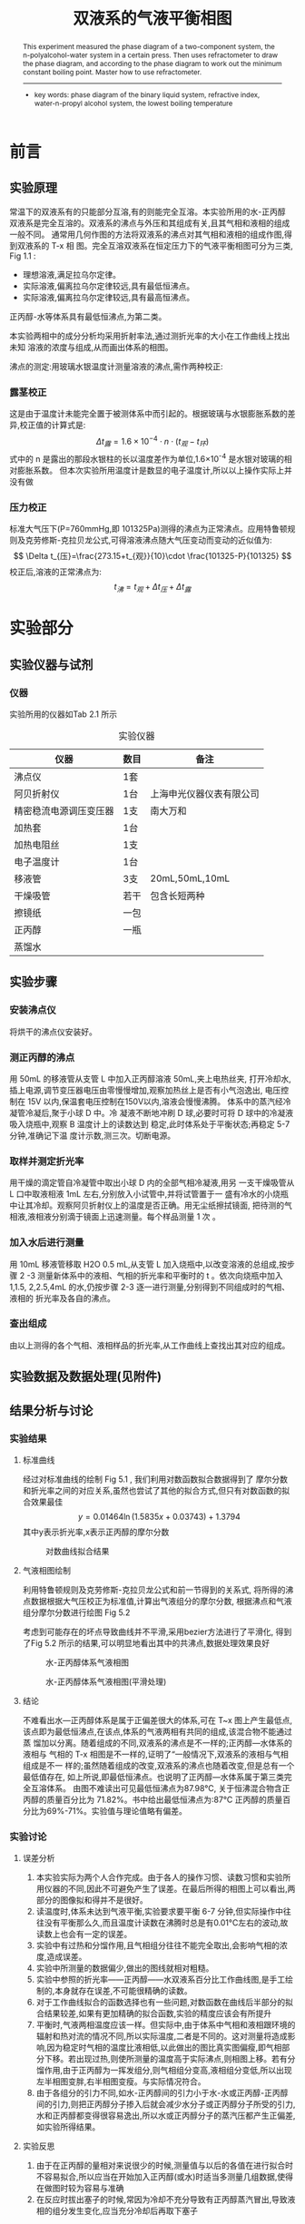 #+AUTHOR: 曹嘉祺 PB18030874 化学与材料科学学院 有机化学系
#+TITLE: 双液系的气液平衡相图
#+SUBTITLE: 
#+email: mkq@mail.ustc.edu.cn
#+begin_abstract
正丙醇-水是完全互溶体系，在本实验中用沸点仪测定出在一个大气压下，不同浓度的正丙醇-水双液体系的沸点, 并且用数字阿贝折射仪确定双液体系的恒沸混合物的组成,
得到正丙醇-水双液体系的气液平衡相图。


-----
- 关键词: 气液平衡\quad 相图\quad 最低恒沸点
#+end_abstract
#+begin_abstract
 This experiment measured the phase diagram of a two-component system, the
n-polyalcohol-water system in a certain press. Then uses refractometer to draw the phase diagram,
and according to the phase diagram to work out the minimum constant boiling point. Master how
to use refractometer.


-----

- key words: phase diagram of the binary liquid system, refractive index,  water-n-propyl alcohol system, the lowest boiling temperature





#+end_abstract

#+startup: overview
#+latex_class: report
#+options: author:nil  email:nil 
#+latex_header: \author{曹嘉祺 PB18030874 化学与材料科学学院 有机化学系 \thanks{中国 安徽合肥 中国科学技术大学 Email: \href{mailto:mkq@mail.ustc.edu.cn}{mkq@mail.ustc.edu.cn}}}
#+LATEX_COMPILER: xelatex
#+LATEX_HEADER: \usepackage[scheme=plain]{ctex}
#+LATEX_HEADER: \usepackage{fontspec}
#+LATEX_HEADER: \usepackage[section]{placeins}
#+LATEX_HEADER: \setmainfont{更纱黑体 UI SC}
#+latex_header: \hypersetup{colorlinks=true,linkcolor=blue}
#+LATEX_HEADER: \usepackage{longtable}
* 前言
** 实验原理
常温下的双液系有的只能部分互溶,有的则能完全互溶。本实验所用的水-正丙醇
双液系是完全互溶的。双液系的沸点与外压和其组成有关,且其气相和液相的组成一般不同。
通常用几何作图的方法将双液系的沸点对其气相和液相的组成作图,得到双液系的 T-x 相
图。完全互溶双液系在恒定压力下的气液平衡相图可分为三类, Fig 1.1 :

- 理想溶液,满足拉乌尔定律。
- 实际溶液,偏离拉乌尔定律较远,具有最低恒沸点。
- 实际溶液,偏离拉乌尔定律较远,具有最高恒沸点。
#+NAME:png-1  
#+CAPTION:三种溶液的相图
[[../img/1.png]]
正丙醇-水等体系具有最低恒沸点,为第二类。

本实验两相中的成分分析均采用折射率法,通过测折光率的大小在工作曲线上找出未知
溶液的浓度与组成,从而画出体系的相图。

沸点的测定:用玻璃水银温度计测量溶液的沸点,需作两种校正:
*** 露茎校正
    这是由于温度计未能完全置于被测体系中而引起的。根据玻璃与水银膨胀系数的差异,校正值的计算式是:
\[
\Delta t_{露}=1.6\times 10^{-4}\cdot n \cdot (t_{观}-t_{环})
\]
式中的 n 是露出的那段水银柱的长以温度差作为单位,1.6\times 10^{-4} 是水银对玻璃的相对膨胀系数。
但本次实验所用温度计是数显的电子温度计,所以以上操作实际上并没有做
*** 压力校正
    标准大气压下(P=760mmHg,即 101325Pa)测得的沸点为正常沸点。应用特鲁顿规则及克劳修斯-克拉贝龙公式,可得溶液沸点随大气压变动而变动的近似值为:
\[
\Delta t_{压}=\frac{273.15+t_{观}}{10}\cdot \frac{101325-P}{101325}
\]
校正后,溶液的正常沸点为:
\[
t_{沸}=t_{观}+\Delta t_{压}+\Delta t_{露}
\]



* 实验部分
** 实验仪器与试剂
*** 仪器
    实验所用的仪器如Tab 2.1 所示
#+NAME:tab-1
#+CAPTION:实验仪器
| 仪器                   | 数目 | 备注                     |
|------------------------+------+--------------------------|
| 沸点仪                 | 1套  |                          |
| 阿贝折射仪             | 1台  | 上海申光仪器仪表有限公司 |
| 精密稳流电源调压变压器 | 1支  | 南大万和                 |
| 加热套                 | 1台  |                          |
| 加热电阻丝             | 1支  |                          |
| 电子温度计             | 1台  |                          |
| 移液管                 | 3支  | 20mL,50mL,10mL           |
| 干燥吸管               | 若干 | 包含长短两种             |
| 擦镜纸                 | 一包 |                          |
| 正丙醇                 | 一瓶 |                          |
| 蒸馏水                 |      |                          |

** 实验步骤
*** 安装沸点仪
    将烘干的沸点仪安装好。
*** 测正丙醇的沸点
     用 50mL 的移液管从支管 L 中加入正丙醇溶液 50mL,夹上电热丝夹,
打开冷却水,插上电源,调节变压器电压由零慢慢增加,观察加热丝上是否有小气泡逸出,
电压控制在 15V 以内,保温套电压控制在150V以内,溶液会慢慢沸腾。
体系中的蒸汽经冷凝管冷凝后,聚于小球 D 中。冷
凝液不断地冲刷 D 球,必要时可将 D 球中的冷凝液吸入烧瓶中,观察 B 温度计上的读数达到
稳定,此时体系处于平衡状态;再稳定 5-7 分钟,准确记下温
度计示数,测三次。切断电源。
*** 取样并测定折光率
     用干燥的滴定管自冷凝管中取出小球 D 内的全部气相冷凝液,用另
一支干燥吸管从 L 口中取液相液 1mL 左右,分别放入小试管中,并将试管置于一
盛有冷水的小烧瓶中让其冷却。观察阿贝折射仪上的温度是否正确。用无尘纸擦拭镜面,
把待测的气相液,液相液分别滴于镜面上迅速测量。每个样品测量 1 次 。
*** 加入水后进行测量
    用 10mL 移液管移取 H2O 0.5 mL,从支管 L 加入烧瓶中,以改变溶液的总组成,按步骤 2
-3 测量新体系中的液相、气相的折光率和平衡时的 t 。依次向烧瓶中加入 1,1.5,
2,2.5,4mL 的水,仍按步骤 2-3 逐一进行测量,分别得到不同组成时的气相、液相的
折光率及各自的沸点。
*** 查出组成
    由以上测得的各个气相、液相样品的折光率,从工作曲线上查找出其对应的组成。



** 实验数据及数据处理(见附件)
** 结果分析与讨论
*** 实验结果
**** 标准曲线
经过对标准曲线的绘制 Fig 5.1 , 我们利用对数函数拟合数据得到了
摩尔分数和折光率之间的对应关系,虽然也尝试了其他的拟合方式,但只有对数函数的拟合效果最佳
\[
y=0.01464\ln(1.5835x+0.03743)+1.3794
\]
其中y表示折光率,x表示正丙醇的摩尔分数
     #+CAPTION:对数曲线拟合结果
     [[../data/标准曲线-对数曲线拟合.png]]
**** 气液相图绘制
     利用特鲁顿规则及克劳修斯-克拉贝龙公式和前一节得到的关系式,
     将所得的沸点数据根据大气压校正为标准值,计算出气液组分的摩尔分数,
     根据沸点和气液组分摩尔分数进行绘图 Fig 5.2

     考虑到可能存在的坏点导致曲线并不平滑,采用bezier方法进行了平滑化,
    得到了Fig 5.2 所示的结果,可以明显地看出其中的共沸点,数据处理效果良好

    #+CAPTION:水-正丙醇体系气液相图
    [[../data/气液相组成-沸点曲线.png]]


    #+CAPTION: 水-正丙醇体系气液相图(平滑处理)
    [[../data/气液相组成-沸点曲线(平滑处理).png]]
**** 结论
     不难看出水—正丙醇体系是属于正偏差很大的体系,可在 T~x 图上产生最低点,
该点即为最低恒沸点,在该点,体系的气液两相有共同的组成,该混合物不能通过蒸
馏加以分离。随着组成的不同,双液系的沸点是不一样的;正丙醇—水体系的液相与
气相的 T-x 相图是不一样的,证明了“一般情况下,双液系的液相与气相组成是不一
样的;虽然随着组成的改变,双液系的沸点也随着改变,但是总有一个最低值存在,
如上所说,即最低恒沸点。也说明了正丙醇—水体系属于第三类完全互溶体系。
由图不难读出可见最低恒沸点为87.98°C,
关于恒沸混合物含正丙醇的质量百分比为
71.82%。书中给出最低恒沸点为:87°C
 正丙醇的质量百分比为69%-71%。实验值与理论值略有偏差。

*** 实验讨论
**** 误差分析
     1) 本实验实际为两个人合作完成。由于各人的操作习惯、读数习惯和实验所用仪器的不同,因此不可避免产生了误差。在最后所得的相图上可以看出,两部分的图像拟和得并不是很好。
     2) 读温度时,体系未达到气液平衡,实验要求要平衡 6-7 分钟,但实际操作中往往没有平衡那么久,而且温度计读数在沸腾时总是有0.01°C左右的波动,故读数上也会有一定的误差。
     3) 实验中有过热和分馏作用,且气相组分往往不能完全取出,会影响气相的浓度,造成误差。
     4) 实验中所测量的数据偏少,做出的图线就相对粗糙。
     5) 实验中参照的折光率——正丙醇——水双液系百分比工作曲线图,是手工绘制的,本身就存在误差,不可能很精确的读数。
     6) 对于工作曲线拟合的函数选择也有一些问题,对数函数在曲线后半部分的拟合结果较差,如果有更加精确的拟合函数,实验的精度应该会有所提升
     7) 平衡时,气液两相温度应该一样。但实际中,由于体系中气相和液相跟环境的辐射和热对流的情况不同,所以实际温度,二者是不同的。这对测量将造成影响,因为稳定时气相的温度比液相低,以此做出的图比真实图偏瘦,即气相部分下移。若出现过热,则使所测量的温度高于实际沸点,则相图上移。若有分馏作用,由于正丙醇为一挥发组分,则气相组分变高,液相组分变低,所以出现左半相图变胖,右半相图变瘦。与实际情况符合。
     8) 由于各组分的引力不同,如水-正丙醇间的引力小于水-水或正丙醇-正丙醇间的引力,则把正丙醇分子掺入后就会减少水分子或正丙醇分子所受的引力,水和正丙醇都变得很容易逸出,所以水或正丙醇分子的蒸汽压都产生正偏差,如实验所得结果。
**** 实验反思
     1) 由于在正丙醇的量相对来说很少的时候,测量值与以后的各值在进行拟合时不容易拟合,所以应当在开始加入正丙醇(或水)时适当多测量几组数据,使得在做图时较为容易与准确
     2) 在反应时拔出塞子的时候,常因为冷却不充分导致有正丙醇蒸汽冒出,导致液相的组分发生变化,应当充分冷却后再取下塞子


* 参考文献
1) 崔献英,柯燕雄,单绍纯.物理化学实验[M].合肥:中国科学技术大学出版社,2000.4
2) 傅献彩,沈文霞,姚天扬.物理化学.第四版.北京：高等教育出版社，1990.10
3) 苏碧泉,盛 丽,刘改兰. 气液平衡相图绘制实验的改进.兰州：化学教育,2006.2 
4) 刘一品,唐晖. 双液系的气液平衡相图实验装置的改进.武汉：大学化学,2003.12 
5) 百度百科数据库. 

* 附录: 数据处理过程
** 原始数据
*** 压强记录
    在实验的前中后分别读取室内的大气压 Tab 6.1
    #+NAME:tab-2
    #+CAPTION:压强记录
    | 序号 | 压强(kPa) |
    |------+-----------|
    |    1 |    103.30 |
    |    2 |    103.34 |
    |    3 |    103.33 |
    |------+-----------|
    | 平均 |   103.323 |

*** 标准曲线的标定
    测试一组不同浓度的正丙醇溶液的折光率 Tab 6.2
    #+NAME:tab-3
    #+CAPTION:标准曲线数据
    | 序号 | 空瓶(g) | 加水(g) | 加醇(g) | 水重(g) | 醇重(g) | 折光率(nD) |
    |------+---------+---------+---------+---------+---------+------------|
    |    1 | 24.1634 | 33.1235 | 33.8728 |  8.9601 |  0.7493 |     1.3395 |
    |    2 | 24.0538 | 31.9971 | 33.9486 |  7.9433 |  1.9515 |     1.3499 |
    |    3 | 24.8590 | 31.8049 | 34.6950 |  6.9459 |  2.8901 |     1.3564 |
    |    4 | 24.4442 | 30.4160 | 34.3886 |  5.9718 |  3.9726 |     1.3623 |
    |    5 | 23.2520 | 28.1099 | 33.0280 |  4.8579 |  4.9181 |     1.3674 |
    |    6 | 24.4106 | 28.3518 | 34.3383 |  3.9412 |  5.9865 |     1.3719 |
    |    7 | 23.1017 | 26.1164 | 33.0016 |  3.0147 |  6.8852 |     1.3756 |
    |    8 | 27.4522 | 29.3480 | 37.2448 |  1.8958 |  7.8968 |     1.3795 |
    |    9 | 25.5501 | 26.5443 | 35.4334 |  0.9942 |  8.8891 |     1.3819 |
    #+TBLFM: $5=$3-$2;f4::$6=$4-$3;f4
*** 醇加水的数据
    向正丙醇中加水的气液相折光率数据 Tab 6.3
    #+NAME:tab-4
    #+CAPTION:醇加水的数据
    | 水(ml) | t_1(^{o}C) | t_2(^{o}C) | t_{3}(^{o}C) | t_{均}(^{o}C) | 气相(nD) | 液相(nD) |
    |--------+------------+------------+--------------+---------------+----------+----------|
    |    0.0 |     97.425 |     97.433 |       97.440 |       97.4327 |   1.3831 |   1.3830 |
    |    0.5 |     95.667 |     95.671 |       95.680 |       95.6727 |   1.3827 |   1.3831 |
    |    1.0 |     93.114 |     93.119 |       93.118 |       93.1170 |   1.3811 |   1.3830 |
    |    1.5 |     90.666 |     90.650 |       90.659 |       90.6583 |   1.3784 |   1.3825 |
    |    2.0 |     89.174 |     89.179 |       89.174 |       89.1757 |   1.3779 |   1.3816 |
    |    2.5 |     88.349 |     88.355 |       88.356 |       88.3533 |   1.3772 |   1.3803 |
    |    4.0 |     88.025 |     88.027 |       88.028 |       88.0267 |   1.3766 |   1.3779 |
    |    2.0 |     88.004 |     88.007 |       88.008 |       88.0063 |   1.3765 |   1.3766 |
    |    0.2 |     87.994 |     87.998 |       87.997 |       87.9963 |   1.3764 |   1.3764 |
    |    0.2 |     87.977 |     87.984 |       87.987 |       87.9827 |   1.3764 |   1.3763 |
    #+TBLFM: $5=($4+$3+$2)/3;f4
*** 水加醇的数据
    向水中加正丙醇的气液相折光率数据 Tab 6.4
    #+NAME:tab-5
    #+CAPTION:水加醇的数据
    | 醇(ml) | t_1(^{o}C) | t_2(^{o}C) | t_{3}(^{o}C) | t_{均}(^{o}C) | 气相(nD) | 液相(nD) |
    |--------+------------+------------+--------------+---------------+----------+----------|
    |    0.0 |    100.462 |    100.464 |      100.471 |      100.4657 |   1.3325 |   1.3325 |
    |    0.5 |    100.421 |    100.425 |      100.425 |      100.4237 |   1.3488 |   1.3326 |
    |    1.0 |    100.000 |     99.860 |       99.831 |       99.8970 |   1.3575 |   1.3327 |
    |    1.5 |     99.024 |     99.099 |       99.051 |       99.0580 |   1.3641 |   1.3344 |
    |    2.0 |     96.331 |     96.307 |       96.350 |       96.3293 |   1.3696 |   1.3354 |
    |    4.0 |     91.237 |     91.265 |       91.281 |       91.2610 |   1.3741 |   1.3381 |
    |   20.0 |     88.142 |     88.156 |       88.169 |       88.1557 |   1.3758 |   1.3664 |
    |   15.0 |     88.017 |     88.023 |       88.027 |       88.0223 |   1.3762 |   1.3741 |
    |   10.0 |     88.039 |     88.046 |       88.048 |       88.0443 |   1.3764 |   1.3767 |
    |    1.0 |     88.034 |     88.036 |       88.042 |       88.0373 |   1.3764 |   1.3760 |
    |    1.0 |     88.036 |     88.037 |       88.040 |       88.0377 |   1.3764 |   1.3763 |
    #+TBLFM: $5=($4+$3+$2)/3;f4

** 数据处理
*** 标准曲线的绘制
    将Tab 6.2中的质量浓度换算成分子摩尔分数再加上纯物质的折光率数据得到Tab 7.1
    #+NAME:tab-6
    #+CAPTION:标准曲线计算
    | 序号 | 水重(g) | 醇重(g) | 醇摩尔分数 | 折光率(nD) |
    |------+---------+---------+------------+------------|
    |    0 |         |         |     0.0000 |     1.3325 |
    |    1 |  8.9601 |  0.7493 |     0.0245 |     1.3395 |
    |    2 |  7.9433 |  1.9515 |     0.0686 |     1.3499 |
    |    3 |  6.9459 |  2.8901 |     0.1109 |     1.3564 |
    |    4 |  5.9718 |  3.9726 |     0.1663 |     1.3623 |
    |    5 |  4.8579 |  4.9181 |     0.2328 |     1.3674 |
    |    6 |  3.9412 |  5.9865 |     0.3129 |     1.3719 |
    |    7 |  3.0147 |  6.8852 |     0.4064 |     1.3756 |
    |    8 |  1.8958 |  7.8968 |     0.5553 |     1.3795 |
    |    9 |  0.9942 |  8.8891 |     0.7283 |     1.3819 |
    |   10 |         |         |     1.0000 |     1.3830 |
    #+TBLFM: $4=$3/60.0952/($3/60.0952+$2/18.0152);f4
**** 二次曲线拟合
     拟合结果见 Fig 7.1
     #+NAME:png-4
     #+CAPTION:二次曲线拟合结果
     [[../data/标准曲线-二次曲线拟合.png]]
     误差如下:
     #+BEGIN_SRC
After 4 iterations the fit converged.
final sum of squares of residuals : 0.000147385
rel. change during last iteration : -3.6246e-08

degrees of freedom    (FIT_NDF)                        : 8
rms of residuals      (FIT_STDFIT) = sqrt(WSSR/ndf)    : 0.00429222
variance of residuals (reduced chisquare) = WSSR/ndf   : 1.84232e-05

Final set of parameters            Asymptotic Standard Error
=======================            ==========================
a               = -0.0861489       +/- 0.01461      (16.96%)
b               = 0.126901         +/- 0.0143       (11.27%)
c               = 1.33927          +/- 0.002455     (0.1833%)

correlation matrix of the fit parameters:
#                a      b      c      
a               1.000 
b              -0.955  1.000 
c               0.632 -0.773  1.000 

     #+END_SRC
\[
y=-0.08615x^{2}+0.1269x+1.3393
\]
拟合效果较好但仍有待提升
**** 对数曲线拟合
     拟合结果见 Fig 7.2
     #+NAME:png-5
     #+CAPTION:对数曲线拟合结果
     [[../data/标准曲线-对数曲线拟合.png]]
     误差如下:
     #+BEGIN_SRC
After 73 iterations the fit converged.
final sum of squares of residuals : 3.01193e-05
rel. change during last iteration : -1.25707e-06

degrees of freedom    (FIT_NDF)                        : 7
rms of residuals      (FIT_STDFIT) = sqrt(WSSR/ndf)    : 0.00207431
variance of residuals (reduced chisquare) = WSSR/ndf   : 4.30275e-06

Final set of parameters            Asymptotic Standard Error
=======================            ==========================
k               = 0.0146429        +/- 0.002306     (15.75%)
a               = 1.58346          +/- 1776         (1.121e+05%)
b               = 0.0374348        +/- 41.99        (1.122e+05%)
c               = 1.37943          +/- 16.41        (1190%)

correlation matrix of the fit parameters:
                k      a      b      c      
k               1.000 
a               0.855  1.000 
b               0.856  1.000  1.000 
c              -0.855 -1.000 -1.000  1.000 
     #+END_SRC
     \[
     y=0.01464\ln(1.5835x+0.03743)+1.3794
     \]
     目前来看对数曲线拟合的结果是最好的
**** 根号曲线拟合
     拟合结果见 Fig 7.3
     #+NAME:png-6
     #+CAPTION:根号曲线拟合结果
     [[../data/标准曲线-根号曲线拟合.png]]
     误差计算如下:
     #+BEGIN_SRC
After 163 iterations the fit converged.
final sum of squares of residuals : 0.000182336
rel. change during last iteration : -5.88249e-07

degrees of freedom    (FIT_NDF)                        : 7
rms of residuals      (FIT_STDFIT) = sqrt(WSSR/ndf)    : 0.00510372
variance of residuals (reduced chisquare) = WSSR/ndf   : 2.60479e-05

Final set of parameters            Asymptotic Standard Error
=======================            ==========================
k               = 0.0462516        +/- 0.005027     (10.87%)
a               = 1.23587          +/- 0.03517      (2.846%)
b               = -0.0302804       +/- 0.06359      (210%)
c               = 1.34005          +/- 0.004874     (0.3637%)

correlation matrix of the fit parameters:
#                k      a      b      c      
k               1.000 
a               0.448  1.000 
b               0.259  0.501  1.000 
c              -0.747 -0.691 -0.735  1.000 

     #+END_SRC
     \[
     y=0.04625\sqrt{1.2359x-0.03028}+1.3401
     \]
     拟合效果较差
     
**** 高(四)次曲线拟合
          拟合结果见 Fig 7.4
     #+NAME:png-7
     #+CAPTION:四次曲线拟合结果
     [[../data/标准曲线-四次曲线拟合.png]]
     误差计算如下:
     #+BEGIN_SRC
After 6 iterations the fit converged.
final sum of squares of residuals : 5.55343e-06
rel. change during last iteration : -2.31074e-13

degrees of freedom    (FIT_NDF)                        : 6
rms of residuals      (FIT_STDFIT) = sqrt(WSSR/ndf)    : 0.000962066
variance of residuals (reduced chisquare) = WSSR/ndf   : 9.25572e-07

Final set of parameters            Asymptotic Standard Error
=======================            ==========================
a               = -0.312369        +/- 0.05993      (19.19%)
b               = 0.743501         +/- 0.1158       (15.57%)
c               = -0.645425        +/- 0.0697       (10.8%)
d               = 0.263831         +/- 0.01417      (5.373%)
e               = 1.33338          +/- 0.0007474    (0.05605%)

correlation matrix of the fit parameters:
#                a      b      c      d      e      
a               1.000 
b              -0.994  1.000 
c               0.962 -0.986  1.000 
d              -0.857  0.903 -0.959  1.000 
e               0.477 -0.527  0.610 -0.760  1.000 

     #+END_SRC
     \[
     y=-0.3124x^{4}+0.7435x^{3}--0.6454x^{2}+ 0.2638x+1.3334
     \]
     拟合效果和对数曲线相近,而这种方法引入的参数过多,并不能反应其内部规律
     
*** 根据标准曲线和折光率推算摩尔分数
    根据以上的拟合结果我们采用对数曲线进行计算
    \[
    y=0.01464\ln(1.5835x+0.03743)+1.3794
    \]
    它的反函数为:
    \[
    x=(\exp((y-1.3794)/0.01464)-0.03743)/1.5835
    \]
    其中x为醇的摩尔分数,y为折光率
**** 醇加水数据
     #+NAME:tab-7
     #+CAPTION:醇加水数据计算
     | 气相(nD) | 液相(nD) | 气相摩尔分数 | 液相摩尔分数 | t_{均}(^{o}C) |
     |----------+----------+--------------+--------------+---------------|
     |   1.3831 |   1.3830 |       0.7895 |       0.7839 |       97.4327 |
     |   1.3827 |   1.3831 |       0.7675 |       0.7895 |       95.6727 |
     |   1.3811 |   1.3830 |       0.6856 |       0.7839 |       93.1170 |
     |   1.3784 |   1.3825 |       0.5662 |       0.7568 |       90.6583 |
     |   1.3779 |   1.3816 |       0.5464 |       0.7103 |       89.1757 |
     |   1.3772 |   1.3803 |       0.5198 |       0.6479 |       88.3533 |
     |   1.3766 |   1.3779 |       0.4979 |       0.5464 |       88.0267 |
     |   1.3765 |   1.3766 |       0.4944 |       0.4979 |       88.0063 |
     |   1.3764 |   1.3764 |       0.4909 |       0.4909 |       87.9963 |
     |   1.3764 |   1.3763 |       0.4909 |       0.4874 |       87.9827 |
     #+TBLFM: $3=(exp(($1-1.3794)/0.01464)-0.03743)/1.5835;f4::$4=(exp(($2-1.3794)/0.01464)-0.03743)/1.5835;f4
     
**** 水加醇数据
     #+NAME:tab-8
     #+CAPTION:水加醇数据计算
     | 气相(nD) | 液相(nD) | 气相摩尔分数 | 液相摩尔分数 | t_{均}(^{o}C) |
     |----------+----------+--------------+--------------+---------------|
     |   1.3325 |   1.3325 |       0.0020 |       0.0020 |      100.4657 |
     |   1.3488 |   1.3326 |       0.0545 |       0.0022 |      100.4237 |
     |   1.3575 |   1.3327 |       0.1179 |       0.0024 |       99.8970 |
     |   1.3641 |   1.3344 |       0.1984 |       0.0056 |       99.0580 |
     |   1.3696 |   1.3354 |       0.2997 |       0.0076 |       96.3293 |
     |   1.3741 |   1.3381 |       0.4161 |       0.0140 |       91.2610 |
     |   1.3758 |   1.3664 |       0.4702 |       0.2362 |       88.1557 |
     |   1.3762 |   1.3741 |       0.4839 |       0.4161 |       88.0223 |
     |   1.3764 |   1.3767 |       0.4909 |       0.5015 |       88.0443 |
     |   1.3764 |   1.3760 |       0.4909 |       0.4770 |       88.0373 |
     |   1.3764 |   1.3763 |       0.4909 |       0.4874 |       88.0377 |
     #+TBLFM: $3=(exp(($1-1.3794)/0.01464)-0.03743)/1.5835;f4::$4=(exp(($2-1.3794)/0.01464)-0.03743)/1.5835;f4
     
*** 摩尔分数沸点曲线
    如表格7.4所示,我们将表7.3和表7.2的摩尔分数和沸点部分进行了合并,
    之后使用特鲁顿规则及克劳修斯-克拉贝龙公式,根据Tab 6.1 进行校正,
    并利用它作图得到图7.5,考虑到其中可能存在的坏点,我对曲线利用bezier方法进行了平滑化,
    得到了图7.6所示的结果,可以明显地看出其中的共沸点,数据处理效果良好
    #+NAME:tab-9
    #+CAPTION:摩尔分数-沸点曲线数据
    | 气相摩尔分数 | 液相摩尔分数 | t_{均}(^{o}C) | t_{沸}(^{o}C) |
    |--------------+--------------+---------------+---------------|
    |       0.0020 |       0.0020 |      100.4657 |      100.4664 |
    |       0.0545 |       0.0022 |      100.4237 |      100.4244 |
    |       0.1179 |       0.0024 |       99.8970 |       99.8977 |
    |       0.1984 |       0.0056 |       99.0580 |       99.0587 |
    |       0.2997 |       0.0076 |       96.3293 |       96.3300 |
    |       0.4161 |       0.0140 |       91.2610 |       91.2617 |
    |       0.4702 |       0.2362 |       88.1557 |       88.1564 |
    |       0.4839 |       0.4161 |       88.0223 |       88.0230 |
    |       0.4909 |       0.5015 |       88.0443 |       88.0450 |
    |       0.4909 |       0.4770 |       88.0373 |       88.0380 |
    |       0.4909 |       0.4874 |       88.0377 |       88.0384 |
    |       0.4909 |       0.4909 |       87.9963 |       87.9970 |
    |       0.4909 |       0.4874 |       87.9827 |       87.9834 |
    |       0.4944 |       0.4979 |       88.0063 |       88.0070 |
    |       0.4979 |       0.5464 |       88.0267 |       88.0274 |
    |       0.5198 |       0.6479 |       88.3533 |       88.3540 |
    |       0.5464 |       0.7103 |       89.1757 |       89.1764 |
    |       0.5662 |       0.7568 |       90.6583 |       90.6590 |
    |       0.6856 |       0.7839 |       93.1170 |       93.1177 |
    |       0.7675 |       0.7895 |       95.6727 |       95.6734 |
    |       0.7895 |       0.7839 |       97.4327 |       97.4334 |
    #+TBLFM: $4=$3+((273.15+$3)/10)*((101.325-101.323)/101.325);f4

    #+NAME:png-8
    #+CAPTION:水-正丙醇体系气液相图
    [[../data/气液相组成-沸点曲线.png]]

    #+NAME:png-9
    #+CAPTION: 水-正丙醇体系气液相图(平滑处理)
    [[../data/气液相组成-沸点曲线(平滑处理).png]]


    
    
    可以看出在正丙醇摩尔分数为0.4331时(考虑到本实验所用的标准曲线拟合有一定的偏差,
    这里的值用的是标准曲线折光度相近的两点线性拟合的结果,见下),达到了最低沸点87.9827^{o}C,此时
    正丙醇的质量百分数为
    \[
    w%=\frac{0.4331*60.09}{(1-0.4331)*18.01+0.4331*60.09}=71.82%
    \]

    \[
    (1.3763-1.3756)/(1.3795-1.3756)\times (0.5553-0.4064)+0.4064=0.4331
    \]
    
    
